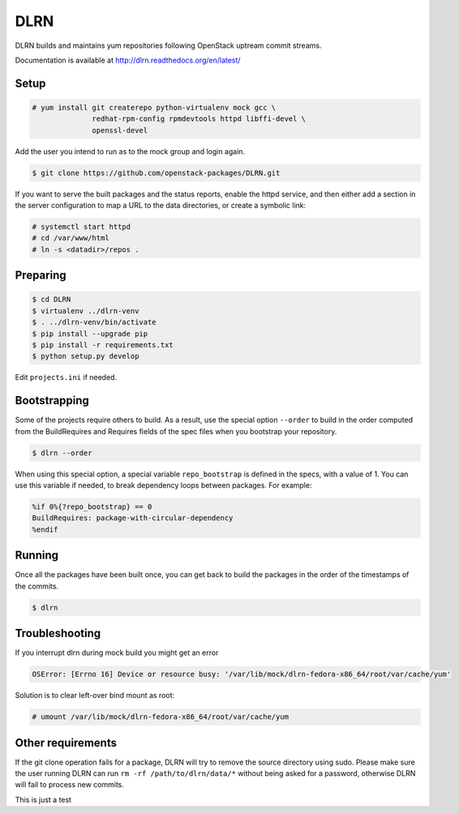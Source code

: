 ====
DLRN
====

DLRN builds and maintains yum repositories following OpenStack
uptream commit streams.

Documentation is available at
http://dlrn.readthedocs.org/en/latest/

Setup
-----

.. code-block:: shell-session

    # yum install git createrepo python-virtualenv mock gcc \
                  redhat-rpm-config rpmdevtools httpd libffi-devel \
                  openssl-devel

Add the user you intend to run as to the mock group and login again.

.. code-block:: shell-session

    $ git clone https://github.com/openstack-packages/DLRN.git

If you want to serve the built packages and the status reports, enable the
httpd service, and then either add a section in the server configuration to
map a URL to the data directories, or create a symbolic link:

.. code-block:: shell-session

    # systemctl start httpd
    # cd /var/www/html
    # ln -s <datadir>/repos .

Preparing
---------

.. code-block:: shell-session

    $ cd DLRN
    $ virtualenv ../dlrn-venv
    $ . ../dlrn-venv/bin/activate
    $ pip install --upgrade pip
    $ pip install -r requirements.txt
    $ python setup.py develop


Edit ``projects.ini`` if needed.

Bootstrapping
-------------

Some of the projects require others to build. As a result, use the
special option ``--order`` to build in the order computed from the
BuildRequires and Requires fields of the spec files when you bootstrap
your repository.

.. code-block:: shell-session

    $ dlrn --order

When using this special option, a special variable ``repo_bootstrap``
is defined in the specs, with a value of 1. You can use this variable if
needed, to break dependency loops between packages. For example:

.. code-block:: spec

    %if 0%{?repo_bootstrap} == 0
    BuildRequires: package-with-circular-dependency
    %endif

Running
-------

Once all the packages have been built once, you can get back to build
the packages in the order of the timestamps of the commits.

.. code-block:: shell-session

    $ dlrn

Troubleshooting
---------------

If you interrupt dlrn during mock build you might get an error

.. code-block:: shell-session

    OSError: [Errno 16] Device or resource busy: '/var/lib/mock/dlrn-fedora-x86_64/root/var/cache/yum'

Solution is to clear left-over bind mount as root:

.. code-block:: shell-session

    # umount /var/lib/mock/dlrn-fedora-x86_64/root/var/cache/yum

Other requirements
------------------

If the git clone operation fails for a package, DLRN will try to remove
the source directory using sudo. Please make sure the user running DLRN
can run ``rm -rf /path/to/dlrn/data/*`` without being asked for a password,
otherwise DLRN will fail to process new commits.


This is just a test
